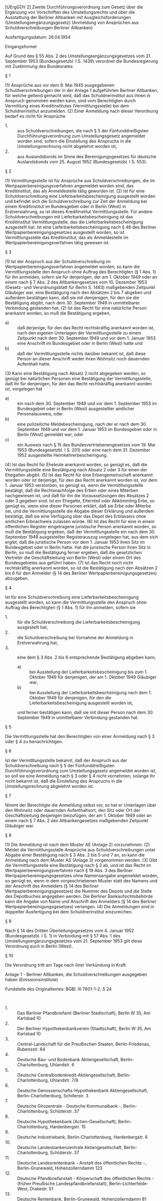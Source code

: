 [UErgGDV 2] Zweite Durchführungsverordnung zum Gesetz über die Ergänzung von Vorschriften des Umstellungsrechts und über die Ausstattung der Berliner Altbanken mit Ausgleichsforderungen (Umstellungsergänzungsgesetz) (Anmeldung von Ansprüchen aus Schuldverschreibungen Berliner Altbanken)

Ausfertigungsdatum: 26.04.1954

 

Eingangsformel

Auf Grund des § 55 Abs. 2 des Umstellungsergänzungsgesetzes vom 21. September 1953 (Bundesgesetzbl. I S. 1439) verordnet die Bundesregierung mit Zustimmung des Bundesrates:

§ 1

(1) Ansprüche aus vor dem 9. Mai 1945 ausgegebenen Schuldverschreibungen der in der Anlage 1 aufgeführten Berliner Altbanken, für welche geltend gemacht wird, daß das Schuldnerinstitut aus ihnen in Anspruch genommen werden kann, sind vom Berechtigten durch Vermittlung eines Kreditinstitutes (Vermittlungsstelle) bei dem Schuldnerinstitut anzumelden.
(2) Einer Anmeldung nach dieser Verordnung bedarf es nicht für Ansprüche

- 1. :: aus Schuldverschreibungen, die nach § 5 der Fünfunddreißigsten Durchführungsverordnung zum Umstellungsgesetz angemeldet worden sind, sofern die Einstellung des Anspruchs in die Umstellungsrechnung nicht abgelehnt worden ist,
- 2. :: aus Auslandsbonds im Sinne des Bereinigungsgesetzes für deutsche Auslandsbonds vom 25. August 1952 (Bundesgesetzbl. I S. 553).


§ 2

(1) Vermittlungsstelle ist für Ansprüche aus Schuldverschreibungen, die im Wertpapierbereinigungsverfahren angemeldet worden sind, das Kreditinstitut, das als Anmeldestelle tätig geworden ist.
(2) Ist für eine Schuldverschreibung eine Lieferbarkeitsbescheinigung ausgestellt worden und befindet sich die Schuldverschreibung zur Zeit der Anmeldung bei einem Kreditinstitut im Bundesgebiet oder in Berlin (West) in Erstverwahrung, so ist dieses Kreditinstitut Vermittlungsstelle. Für andere Schuldverschreibungen mit Lieferbarkeitsbescheinigung ist das Kreditinstitut Vermittlungsstelle, das die Lieferbarkeitsbescheinigung ausgestellt hat. Ist eine Lieferbarkeitsbescheinigung nach § 48 des Berliner Wertpapierbereinigungsgesetzes ausgestellt worden, so ist Vermittlungsstelle das Kreditinstitut, das als Anmeldestelle im Wertpapierbereinigungsverfahren tätig gewesen ist.

§ 3

(1) Ist der Anspruch aus der Schuldverschreibung im Wertpapierbereinigungsverfahren angemeldet worden, so kann die Vermittlungsstelle den Anspruch ohne Auftrag des Berechtigten (§ 1 Abs. 1) für ihn anmelden, sofern sie für denjenigen, der am 1. Oktober 1949 oder an einem nach § 7 Abs. 2 des Altbankengesetzes vom 10. Dezember 1953 (Gesetz- und Verordnungsblatt für Berlin S. 1483) maßgebenden Zeitpunkt Gläubiger war, eine Bestätigung nach den Absätzen 2 bis 7 abgeben und außerdem bestätigen kann, daß sie mit demjenigen, für den sie die Bestätigung abgibt, nach dem 30. September 1949 in unmittelbarer Verbindung gestanden hat.
(2) Ist das Recht für eine natürliche Person anerkannt worden, so muß die Bestätigung ergeben,

- a) :: daß derjenige, für den das Recht rechtskräftig anerkannt worden ist, nach den eigenen Unterlagen der Vermittlungsstelle zu einem Zeitpunkt nach dem 30. September 1949 und vor dem 1. Januar 1953 eine Anschrift im Bundesgebiet oder in Berlin (West) hatte und
- b) :: daß der Vermittlungsstelle nichts darüber bekannt ist, daß diese Person an dieser Anschrift weder ihren Wohnsitz noch dauernden Aufenthalt hatte.

(3) Kann eine Bestätigung nach Absatz 2 nicht abgegeben werden, so genügt bei natürlichen Personen eine Bestätigung der Vermittlungsstelle, daß ihr für denjenigen, für den das Recht rechtskräftig anerkannt worden ist, vorgelegen hat

- a) :: ein nach dem 30. September 1949 und vor dem 1. September 1953 im Bundesgebiet oder in Berlin (West) ausgestellter amtlicher Personalausweis, oder
- b) :: eine polizeiliche Meldebescheinigung, nach der er nach dem 30. September 1949 und vor dem 1. Januar 1953 im Bundesgebiet oder in Berlin (West) gemeldet war, oder
- c) :: ein Ausweis nach § 15 des Bundesvertriebenengesetzes vom 19. Mai 1953 (Bundesgesetzbl. I S. 201) oder eine nach dem 31. Dezember 1952 ausgestellte Heimkehrerbescheinigung.

(4) Ist das Recht für Eheleute anerkannt worden, so genügt es, daß die Vermittlungsstelle eine Bestätigung nach Absatz 2 oder 3 für einen der Ehegatten abgibt.
(5) Ist das Recht für eine Erbengemeinschaft anerkannt worden oder ist derjenige, für den das Recht anerkannt worden ist, vor dem 1. Januar 1953 verstorben, so genügt es, wenn die Vermittlungsstelle bestätigt, daß die Rechtsnachfolge des Erben oder eines Miterben nachgewiesen ist, und daß für ihn die Voraussetzungen des Absatzes 2 oder 3 gegeben sind. Ist ein Ehegatte, Elternteil oder Abkömmling Erbe, so genügt es, wenn eine dieser Personen erklärt, daß sie Erbe oder Miterbe sei, und die Vermittlungsstelle die Abgabe dieser Erklärung und außerdem bestätigt, daß sie eine Verfügung über das Depot des Erblassers ohne amtlichen Erbnachweis zulassen würde.
(6) Ist das Recht für eine in einem öffentlichen Register eingetragene juristische Person anerkannt worden, so muß die Bestätigung ergeben, daß der Vermittlungsstelle ein nach dem 30. September 1949 ausgestellter Registerauszug vorgelegen hat, aus dem sich ergibt, daß die juristische Person vor dem 1. Januar 1953 ihren Sitz im Bundesgebiet oder in Berlin hatte. Hat die juristische Person ihren Sitz in Berlin, so muß die Bestätigung ferner ergeben, daß die gesetzlichen Vertreter die Geschäftsleitung von Berlin (West) oder einem Ort des Bundesgebietes aus geführt haben.
(7) Ist das Recht noch nicht rechtskräftig anerkannt worden, so ist die Bestätigung nach den Absätzen 2 bis 6 für den Anmelder (§ 14 des Berliner Wertpapierbereinigungsgesetzes) abzugeben.

§ 4

Ist für eine Schuldverschreibung eine Lieferbarkeitsbescheinigung ausgestellt worden, so kann die Vermittlungsstelle den Anspruch ohne Auftrag des Berechtigten (§ 1 Abs. 1) für ihn anmelden, sofern sie

- 1. :: für die Schuldverschreibung die Lieferbarkeitsbescheinigung ausgestellt hat,
- 2. :: die Schuldverschreibung bei Vornahme der Anmeldung in Erstverwahrung hat,
- 3. :: eine dem § 3 Abs. 2 bis 6 entsprechende Bestätigung abgeben kann,
  - a) :: bei Ausstellung der Lieferbarkeitsbescheinigung bis zum 1. Oktober 1949 für denjenigen, der am 1. Oktober 1949 Gläubiger war,
  - b) :: bei Ausstellung der Lieferbarkeitsbescheinigung nach dem 1. Oktober 1949 für denjenigen, für den die Lieferbarkeitsbescheinigung ausgestellt worden ist,

  und ferner bestätigen kann, daß sie mit dieser Person nach dem 30. September 1949 in unmittelbarer Verbindung gestanden hat.


§ 5

Die Vermittlungsstelle hat den Berechtigten von einer Anmeldung nach § 3 oder § 4 zu benachrichtigen.

§ 6

Ist der Vermittlungsstelle bekannt, daß der Anspruch aus der Schuldverschreibung nach § 5 der Fünfunddreißigsten Durchführungsverordnung zum Umstellungsgesetz angemeldet worden ist, so soll sie eine Anmeldung nach § 3 oder § 4 nicht vornehmen, solange ihr nicht bekannt ist, daß die Einstellung des Anspruchs in die Umstellungsrechnung abgelehnt worden ist.

§ 7

Nimmt der Berechtigte die Anmeldung selbst vor, so hat er Unterlagen über den Wohnsitz oder dauernden Aufenthaltsort, den Sitz oder Ort der Geschäftsleitung desjenigen beizufügen, der am 1. Oktober 1949 oder an einem nach § 7 Abs. 2 des Altbankengesetzes maßgebenden Zeitpunkt Gläubiger war.

§ 8

(1) Die Anmeldung ist nach dem Muster AE (Anlage 2) vorzunehmen.
(2) Meldet die Vermittlungsstelle Ansprüche aus Schuldverschreibungen unter Abgabe einer Bestätigung nach § 3 Abs. 2 bis 5 und 7 an, so kann die Anmeldung nach dem Muster AS (Anlage 3) vorgenommen werden.
(3) Gibt die Vermittlungsstelle eine Bestätigung nach § 3 ab, und ist das Recht im Wertpapierbereinigungsverfahren nach § 19 Abs. 3 des Berliner Wertpapierbereinigungsgesetzes ohne Namensangabe angemeldet worden, so genügt es, wenn in dem vorgeschriebenen Muster statt des Namens und der Anschrift des Anmelders (§ 14 des Berliner Wertpapierbereinigungsgesetzes) die Nummer des Depots und die Stelle des Depotbuches angegeben werden. Die Berliner Bankaufsichtsbehörde kann die Angabe von Name und Anschrift des Anmelders (§ 14 des Berliner Wertpapierbereinigungsgesetzes) verlangen.
(4) Die Anmeldungen sind in doppelter Ausfertigung bei dem Schuldnerinstitut einzureichen.

§ 9

Nach § 14 des Dritten Überleitungsgesetzes vom 4. Januar 1952 (Bundesgesetzbl. I S. 1) in Verbindung mit § 57 Abs. 1 des Umstellungsergänzungsgesetzes vom 21. September 1953 gilt diese Verordnung auch in Berlin (West).

§ 10

Die Verordnung tritt am Tage nach ihrer Verkündung in Kraft.

Anlage 1 - Berliner Altbanken, die Schuldverschreibungen ausgegeben haben  (Emissionsinstitute)

Fundstelle des Originaltextes: BGBl. III 7601-1-2, S 24

\\

- 1. :: Das Berliner Pfandbriefamt (Berliner Stadtschaft), Berlin W 35, Am Karlsbad 10
- 2. :: Der Berliner Hypothekenbankverein (Stadtschaft), Berlin W 35, Am Karlsbad 10
- 3. :: Central-Landschaft für die Preußischen Staaten, Berlin-Friedenau, Rubensstr. 64
- 4. :: Deutsche Bau- und Bodenbank Aktiengesellschaft, Berlin-Charlottenburg, Uhlandstr. 6
- 5. :: Deutsche Centralbodenkredit-Aktiengesellschaft, Berlin-Charlottenburg, Uhlandstr. 7/8
- 6. :: Deutsche Genossenschafts-Hypothekenbank Aktiengesellschaft, Berlin-Charlottenburg, Schillerstr. 3
- 7. :: Deutsche Girozentrale - Deutsche Kommunalbank -, Berlin-Charlottenburg, Schlüterstr. 37
- 8. :: Deutsche Hypothekenbank (Actien-Gesellschaft), Berlin-Charlottenburg, Hardenbergstr. 15
- 9. :: Deutsche Industriebank, Berlin-Charlottenburg, Hardenbergstr. 6
- 10. :: Deutsche Landesbankenzentrale Aktiengesellschaft, Berlin-Charlottenburg, Schlüterstr. 37
- 11. :: Deutsche Landesrentenbank - Anstalt des öffentlichen Rechts -, Berlin-Grunewald, Hohenzollerndamm 123
- 12. :: Deutsche Pfandbriefanstalt - Körperschaft des öffentlichen Rechts - (früher Preußische Landespfandbriefanstalt), Berlin-Lichterfelde-West, Drakestr. 51
- 13. :: Deutsche Rentenbank, Berlin-Grunewald, Hohenzollerndamm 81
- 14. :: Deutsche Rentenbank-Kreditanstalt (Landwirtschaftliche Zentralbank), Berlin-Grunewald, Hohenzollerndamm 81
- 15. :: Deutsche Schiffspfandbriefbank Aktiengesellschaft, Berlin-Charlottenburg, Uhlandstr. 11
- 16. :: Deutsche Wohnstätten-Hypothekenbank Aktiengesellschaft, Berlin-Lichterfelde-West, Drakestr. 51
- 17. :: Kur- und Neumärkische Ritterschaftliche Darlehnskasse, Berlin-Schlachtensee, Terrassenstr. 25
- 18. :: Märkische Landschaft, Berlin-Schlachtensee, Terrassenstr. 25
- 19. :: Preußische Zentralstadtschaft, Berlin-Schöneberg, Badensche Str. 2
- 20. :: Sächsische Bodencreditanstalt, Berlin-Charlottenburg, Uhlandstr. 7/8
- 21. :: Stadtschaft der Mark Brandenburg, Berlin W 35, Schöneberger Ufer 65
- 22. :: Umschuldungsverband deutscher Gemeinden, Berlin-Charlottenburg, Fasanenstr. 7/8
- 23. :: Zentrale für Bodenkulturkredit, Berlin-Grunewald, Hohenzollerndamm 81

Nr. 1 Kursivdruck: Jetzt Berlin-Charlottenburg 2, Knesebeckstr. 20/21\\
Nr. 2 Kursivdruck: Jetzt Berlin-Charlottenburg 2, Knesebeckstr. 20/21\\
Nr. 3 Kursivdruck: Jetzt Berlin-Grunewald, Hohenzollerndamm 81\\
Nr. 4 Kursivdruck: Jetzt Berlin W 15, Kurfürstendamm 33\\
Nr. 7 Kursivdruck: Jetzt Berlin W 15, Kurfürstendamm 32\\
Nr. 9 Kursivdruck: Jetzt Berlin-Charlottenburg 2, Hardenbergstr. 11\\
Nr. 10 Kursivdruck: Jetzt Berlin W 15, Kurfürstendamm 32\\
Nr. 12 Kursivdruck: Jetzt Berlin-Charlottenburg 2, Grolmanstr. 1-3\\
Nr. 13 Kursivdruck: Jetzt Frankfurt a. Main, Hochstr. 2\\
Nr. 14 Kursivdruck: Jetzt Frankfurt a. Main, Hochstr. 2\\
Nr. 15 Kursivdruck: Jetzt Berlin N 65, Westhafenstr. 1\\
Nr. 16 Kursivdruck: Jetzt Berlin-Charlottenburg 2, Grolmanstr. 1-3\\
Nr. 17 Kursivdruck: Jetzt Berlin-Friedenau, Sarrazinstr. 11-15\\
Nr. 18 Kursivdruck: Jetzt Berlin-Friedenau, Sarrazinstr. 11-15\\
Nr. 19 Kursivdruck: Jetzt Berlin W 35, Schöneberger Ufer 65\\
Nr. 20 Kursivdruck: Jetzt Berlin-Charlottenburg 2, Kantstr. 18/19\\
Nr. 23 Kursivdruck: Jetzt Frankfurt a. Main, Hochstr. 2

Anlage 2

Fundstelle des Originaltextes: BGBl. Teil III 7601-1-2, S. 25 u. 26

\\

#+BEGIN_EXAMPLE
                                                      (Vorderseite)
  Vermittlungsstelle:         I An
                              I
                              I ..........................................
                              I      (Name des Schuldnerinstituts)
                              I
                              I Berlin
                              I ------
                              I-------------------------------------------
                              I Eingangsdatum beim      Aktenzeichen des
                              I Schuldnerinstitut       Schuldnerinstituts
                              I
  ------------------------------------------------------------------------
                          Anmeldemuster AE
            (Einzelanmeldung zum Berliner Altbankengesetz)
   
    I. Für die folgenden Schuldverschreibungen wird geltend gemacht,
       daß das Schuldnerinstitut nach den Vorschriften des
       Altbankengesetzes in Anspruch genommen werden kann:
       1. Wertpapierart:
       2. Aktenzeichen der Prüfstelle (bei LB-Stücken: Stück-
          nummern, nach Stückelungen getrennt):
       3. Nennbetrag: RM
       4. Zinsscheine per 1):
       5. Name desjenigen, für den das Recht im
          Wertpapierbereinigungsverfahren rechtskräftig anerkannt worden
          ist (bei schwebenden Anmeldungen Name des Anmelders (§ 14
          des Berliner Wertpapierbereinigungsgesetzes)) 2):
   II. Zusätzliche Angaben:
       1. Nur bei Schuldverschreibungen verlagerter Geldinstitute:
          Falls sich Wohnsitz oder dauernder Aufenthaltsort, Sitz,
          Ort der Niederlassung oder Geschäftsleitung des zu I 5
          Genannten im Bundesgebiet befinden, Angaben darüber, ob dies
          schon am 21.6.1948 der Fall war 3)4):
       2. Nur bei Berechtigten im Ausland:
          Wohnsitz oder dauernder Aufenthaltsort, Sitz, Ort der
          Niederlassung oder Geschäftsleitung des zu I 5 Genannten am
          21.6.1948 unter Angabe des Landes und der
          Staatsangehörigkeit 3):
       3. Nur bei Erbfällen, wenn weder der Erbe - die Erben in
          dem Anerkennungsbescheid namentlich genannt sind noch ein
          Erbschein vorliegt:
          Ich bin *) - Der ............. ist *) als ......................
                                                     (Verwandtschaftsgrad)
          Erbe *) - Miterbe des *)........................................
  Ich *) - wir *) - erkläre(n), die vorstehenden Angaben nach bestem
  Wissen und Gewissen gemacht zu haben.
  .............................      .....................................
       (Ort und Datum)                   (Unterschrift des Anmeldenden)
                                     Nimmt die Vermittlungsstelle die
                                     Anmeldung unter Abgabe der
                                     Bestätigung lt. III 3 vor, so reicht
                                     es aus, wenn sie die Anmeldung auf
                                     der Rückseite unterschreibt.
  --------
  *) Nichtzutreffendes ist zu durchstreichen.
  1) Braucht bei Anmeldungen im Wertpapierbereinigungsverfahren nur
     ausgefüllt zu werden, wenn Ansprüche auf mehr Zinsen geltend gemacht
     werden als durch die Gutschrift im Wertpapierbereinigungsverfahren
     erfaßt werden.
  2) Bei Schuldverschreibungen mit Lieferbarkeitsbescheinigung, soweit
     diese
     a) bis zum 1.10.1949 ausgestellt worden ist: Name desjenigen, der
        am 1.10.1949 Gläubiger war,
     b) nach dem 1.10.1949 ausgestellt worden ist: Name desjenigen, für
        den die LB ausgestellt worden ist.
  3) Befanden sich Wohnsitz oder dauernder Aufenthaltsort, Sitz oder
     Ort der Niederlassung oder der Geschäftsleitung am 21.6.1948 im
     Bundesgebiet oder im Ausland, so braucht eine nach der
     35. DVO/UG erstattete Anmeldung nicht wiederholt zu werden.
  4) Die Vermittlungsstelle soll die Anmeldung nicht von sich aus
     vornehmen, wenn ihr bekannt ist, daß bereits eine Anmeldung nach
     der 35. DVO/UG erstattet worden ist.
   
  (Rückseite)
  III. Wir geben als Vermittlungsstelle folgende Bestätigungen ab:
       1. 5) Bei natürlichen Personen, Gemeinschaftsdepots von
            Eheleuten und Nachlaßdepots:
            a) Der in der Anmeldung unter I 5 Genannte *) -
               ein Mitberechtigter *), und zwar ........................ -
               hatte nach dem Anerkennungsbeschluß oder -bescheid *)
               - unseren Unterlagen *) zu einem Zeitpunkt nach dem
               30. September 1949 und vor dem 1. Januar 1953 seine
               Anschrift in Berlin (West) *) - in .......................,
                                                          (Ort)
               d.h. im Bundesgebiet *) - im Ausland *).
            b) Uns ist nichts darüber bekannt, daß der unter a)
               Bezeichnete an dem unter a) genannten Ort weder seinen
               Wohnsitz noch seinen dauernden Aufenthaltsort hatte.
       2. 6) Bei in ein Register eingetragenen juristischen Personen:
            Die unter I 5 bezeichnete juristische Person ist im
            .................... Register eingetragen. Uns hat ein
            am ................., d.h. nach dem 30. September 1949
            ausgestellter .................... Registerauszug vorgelegen,
            aus dem sich ergibt, daß diese juristische Person vor dem
            1. Januar 1953 ihren Sitz in Berlin *) - in .................,
                                                             (Ort)
            d.h. im Bundesgebiet *), hatte.
            Zusatz bei juristischen Personen mit Sitz in Berlin: Wir
            bestätigen ferner, daß die gesetzlichen Vertreter der unter
            I 5 genannten juristischen Person die Geschäftsleitung von
            Berlin (West) *) - von .................................... *)
                                          (Ort im Bundesgebiet)
            aus geführt haben.
       3. 7) Mit dem unter 1 oder 2 Genannten haben wir nach dem
            30. September 1949 in unmittelbarer Verbindung gestanden.
  IV.  Zusätzliche Bestätigungen der Vermittlungsstelle:
       1. Bei Erbfällen, wenn die Bestätigung nur für einen
          Alleinerben oder einen von mehreren Mitberechtigten
          abgegeben wird:
          Wir bestätigen ferner, daß es sich bei dem Erben
          (Mitberechtigten), für den die Bestätigung zu III 1 abgegeben
          wird,
          a) um einen Erben (Miterben) handelt, für den uns folgende
             Unterlagen zum Nachweis des Erbrechts vorgelegen haben:
          b) um einen Ehegatten *) - Elternteil *) - Abkömmling *)
             handelt, der die Erklärung abgegeben hat, daß er Erbe
             oder Miterbe sei. Wir würden eine Verfügung über das Depot
             des Erblassers ohne amtlichen Erbnachweis zulassen, da
             uns eine Vollmacht über den Tod hinaus vorliegt *) - ein
             Testamentsvollstreckungszeugnis vorliegt *) - es sich
             um einen geringen Betrag handelt, so daß wir einen
             besonderen Nachweis nicht für erforderlich halten *)
             - folgende Unterlagen vorliegen, auf Grund deren wir nach
             den Allgemeinen Geschäftsbedingungen berechtigt sind, eine
             Verfügung über das Depot zuzulassen *):
       2. Nur wenn bei Schuldverschreibungen verlagerter
          Geldinstitute die Bestätigung nach III 1 oder 2 für
          eine Person im Bundesgebiet abgegeben wird und die
          nachfolgende Bestätigung ohne Rückfrage abgegeben werden kann:
          Der Wohnsitz oder dauernde Aufenthaltsort, Sitz, Ort der
          Niederlassung oder Geschäftsleitung ist erst nach dem
          21. Juni 1948 in das Bundesgebiet verlegt worden. Hierfür
          liegen uns folgende Unterlagen vor:
       3. Falls eine Wohnsitzbestätigung nach III 1 oder 2 nicht
          abgegeben wird:
          Folgende Unterlagen über den Wohnsitz, dauernden Aufenthaltsort,
          Sitz oder Ort der Geschäftsleitung haben uns vorgelegen *)
          - werden im Original *) - in beglaubigter Abschrift *) - in
          Fotokopie *) beigefügt:
          Wir halten die Wohnsitzvoraussetzungen des § 7 des
          Altbankengesetzes aus den in der Anlage angeführten Gründen
          für nachgewiesen - nicht nachgewiesen *).
  .............................      .....................................
       (Ort und Datum)               (Unterschrift der Vermittlungsstelle)
  --------
  *) Nichtzutreffendes ist zu durchstreichen.
  5) Kann weder diese Bestätigung noch die Bestätigung zu 2. abgegeben
     werden, so ist IV 3 auszufüllen.
  6) Kann bei juristischen Personen eine Bestätigung nicht abgegeben
     werden, so ist IV 3 auszufüllen.
  7) Kann diese Bestätigung nicht abgegeben werden, muß die Anmeldung
     von dem Berechtigten erstattet werden. 
#+END_EXAMPLE


Anlage 3

Fundstelle des Originaltextes: BGBl. Teil III 7601-1-2, S. 27 u. 28

\\

#+BEGIN_EXAMPLE
                                                           (Vorderseite)
  Vermittlungsstelle:         I An
                              I
                              I ..........................................
                              I      (Name des Schuldnerinstituts)
                              I
                              I Berlin
                              I ------
                              I-------------------------------------------
                              I Eingangsdatum beim      Aktenzeichen des
                              I Schuldnerinstitut       Schuldnerinstituts
                              I
  ------------------------------------------------------------------------
                           Anmeldemuster AS
               (Sammelanmeldung zum Berliner Altbankengesetz)
   
  Nur für Schuldverschreibungen, die im Wertpapierbereinigungsverfahren
  (WB-Verfahren) für natürliche Personen, Gemeinschaftsdepots von
  Eheleuten oder Nachlaßdepots angemeldet worden sind.
  Befindet sich die Anschrift des Anmelders im
  Wertpapierbereinigungsverfahren (WB-Anmelder) im Bundesgebiet, so
  darf die Anmeldung nur dann in eine Sammelanmeldung aufgenommen
  werden, wenn feststeht, daß das Recht nicht unter die 35. DVO/UG
  fällt.
  Nicht in einer Anmeldung sind zusammenzufassen:
    a) Ansprüche, die im WB-Verfahren rechtskräftig anerkannt sind, mit
       schwebenden WB-Anmeldungen,
    b) Anmeldungen, die im WB-Verfahren in einer Sammelanmeldung
       enthalten waren, mit Einzelanmeldungen im WB-Verfahren,
    c) Anmeldungen für Nachlaßdepots mit einem Betrag von mehr
       als 5.000 RM (ohne Zinsen), bei denen ein Erbnachweis nicht
       vorliegt, mit anderen Anmeldungen.
    I. Für folgende Schuldverschreibungen wird geltend gemacht, daß
       das Schuldnerinstitut nach den Vorschriften des
       Altbankengesetzes in Anspruch genommen werden kann:
       Wertpapierart:
  ------------------------------------------------------------------------
  Lfd. Nr. I Nennbetrag I Akten-    I Name des WB-Anmelders I Raum für
           I    RM      I zeichen   I     und Ort 1)        I Prüfungs-
           I            I der Prüf- I                       I vermerke
           I            I stelle    I                       I
  ------------------------------------------------------------------------
     1     I      2     I     3     I            4          I
  ----------------------------------------------------------I
           I            I           I                       I
           I            I           I                       I
           I            I           I                       I
           I------------I
  Übertrag:
           --------------
  --------
  1) Bei Nachlaßdepots ist neben der Nachlaßbezeichnung der (Mit-)Erbe
     anzugeben, für den die Bestätigung II 3 abgegeben wird. Beispiel:
     Friedrich Müller Nachlaß (Miterbe: Karl Müller, Essen).
   
  (Rückseite)
  ------------------------------------------------------------------------
     1     I      2     I     3     I            4          I
  ----------------------------------------------------------I
  Übertrag:I------------I           I                       I
           I            I           I                       I
           I            I           I                       I
           I            I           I                       I
           I------------I
  Gesamt-
   betrag: --------------
   II. Wir geben als Vermittlungsstelle folgende Bestätigungen ab:
       1. Die vorstehend angemeldeten Ansprüche sind im WB-Verfahren
          für die angegebenen natürlichen Personen oder
          Gemeinschaftsdepots von Eheleuten oder für Nachlaßdepots
          rechtskräftig anerkannt *) / angemeldet *).
       2. Für die Ansprüche zu I lfd. Nr.
          hatte der in Spalte 4 Bezeichnete nach dem Anerkennungsbeschluß
          oder -bescheid oder unseren Unterlagen zu einem Zeitpunkt
          nach dem 30.9.1949 und vor dem 1.1.1953 seine Anschrift
          an dem in Spalte 4 genannten Ort.
       3. Für die Ansprüche zu I lfd. Nr.
          hatte ein Mitberechtigter (§ 3 Abs. 4 oder 5 der 2. DVO/UEG)
          nach dem 30.9.1949 und vor dem 1.1.1953 seine Anschrift
          an dem in Spalte 4 genannten Ort. Soweit es sich um ein
          Nachlaßdepot handelt, bei dem ein Erbnachweis nicht
          vorliegt, würden wir eine Verfügung über das Depot auch
          ohne amtlichen Erbnachweis zulassen.
       4. Uns ist nichts darüber bekannt, daß die in Spalte 4 genannten
          Personen an den angegebenen Orten weder ihren Wohnsitz noch
          ihren dauernden Aufenthaltsort hatten.
       5. Wir haben mit denjenigen, für die wir die Bestätigung lt.
          Nr. 2 oder 3 abgeben, nach dem 30.9.1949 in unmittelbarer
          Verbindung gestanden.
  III. Soweit nichts Besonderes angegeben ist, umfaßt die Anmeldung
       diejenigen rückständigen Zinsen, auf die sich die WB-Gutschrift
       erstreckt.
  .............................      .......................................
         (Ort und Datum)             (Unterschrift der Vermittlungsstelle)
  --------
  *) Nichtzutreffendes ist zu durchzustreichen. 
#+END_EXAMPLE
